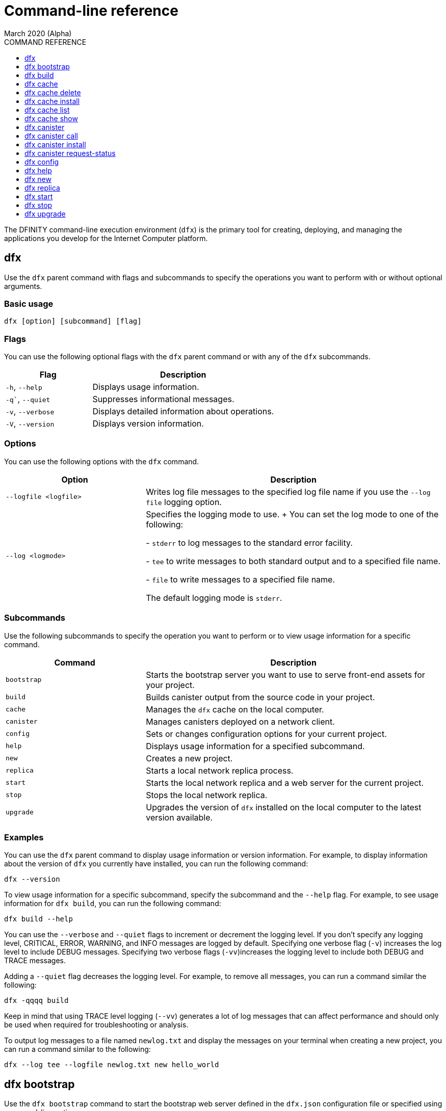 = Command-line reference
March 2020 (Alpha)
ifdef::env-github,env-browser[:outfilesuffix:.adoc]
:toc:
:toc: right
:toc-title: COMMAND REFERENCE
:toclevels: 1
:proglang: Motoko
:platform: Internet Computer platform
:IC: Internet Computer
:ext: .mo
:company-id: DFINITY
:sdk-short-name: DFINITY Canister SDK
:sdk-long-name: DFINITY Canister Software Development Kit (SDK)

The DFINITY command-line execution environment (`+dfx+`) is the primary tool for creating, deploying, and managing the applications you develop for the {platform}.

== dfx

Use the `+dfx+` parent command with flags and subcommands to specify the operations you want to perform with or without optional arguments.

=== Basic usage

[source,bash]
----
dfx [option] [subcommand] [flag]
----

=== Flags

You can use the following optional flags with the `+dfx+` parent command or with any of the `+dfx+` subcommands.

[width="100%",cols="<32%,<68%",options="header"]
|===
|Flag |Description
|`+-h+`, `+--help+` |Displays usage information.
|`+-q+``, `+--quiet+` |Suppresses informational messages.
|`+-v+`, `+--verbose+` |Displays detailed information about operations.
|`+-V+`, `+--version+` |Displays version information.
|===

=== Options

You can use the following options with the `+dfx+` command.

[width="100%",cols="<32%,<68%",options="header",]
|===
|Option |Description
|`+--logfile <logfile>+` |Writes log file messages to the specified log file name if you use the `+--log file+` logging option.
|`+--log <logmode>+` |Specifies the logging mode to use.
+
You can set the log mode to one of the following:
 
- `+stderr+` to log messages to the standard error facility.

- `+tee+` to write messages to both standard output and to a specified file name.

- `+file+` to write messages to a specified file name.

The default logging mode is `+stderr+`.
|===

=== Subcommands

Use the following subcommands to specify the operation you want to perform or to view usage information for a specific command.

[width="100%",cols="<32%,<68%",options="header",]
|===
|Command |Description
|`+bootstrap+` |Starts the bootstrap server you want to use to serve front-end assets for your project.

|`+build+` |Builds canister output from the source code in your project.

|`+cache+` |Manages the `+dfx+` cache on the local computer.

|`+canister+` |Manages canisters deployed on a network client.

|`+config+` |Sets or changes configuration options for your current project.

|`+help+` |Displays usage information for a specified subcommand.

|`+new+` |Creates a new project.

|`+replica+` |Starts a local network replica process.

|`+start+` |Starts the local network replica and a web server for the current project.

|`+stop+` |Stops the local network replica.

|`+upgrade+` |Upgrades the version of `+dfx+` installed on the local computer to the latest version available.
|===

=== Examples

You can use the `+dfx+` parent command to display usage information or version information. 
For example, to display information about the version of `+dfx+` you currently have installed, you can run the following command:

[source,bash]
----
dfx --version
----

To view usage information for a specific subcommand, specify the subcommand and the `+--help+` flag. 
For example, to see usage information for `+dfx build+`, you can run the following command:

[source,bash]
----
dfx build --help 
----

You can use the `+--verbose+` and `+--quiet+` flags to increment or decrement the logging level.
If you don't specify any logging level, CRITICAL, ERROR, WARNING, and INFO messages are logged by default.
Specifying one verbose flag (`+-v+`) increases the log level to include DEBUG messages. 
Specifying two verbose flags (`+-vv+`)increases the logging level to include both DEBUG and TRACE messages.

Adding a `+--quiet+` flag decreases the logging level.
For example, to remove all messages, you can run a command similar the following:

[source,bash]
----
dfx -qqqq build 
----

Keep in mind that using TRACE level logging (`+--vv+`) generates a lot of log messages that can affect performance and should only be used when required for troubleshooting or analysis.

To output log messages to a file named `newlog.txt` and display the messages on your terminal when creating a new project, you can run a command similar to the following:

[source,bash]
----
dfx --log tee --logfile newlog.txt new hello_world
----

== dfx bootstrap

Use the `+dfx bootstrap+` command to start the bootstrap web server defined in the `+dfx.json+` configuration file or specified using command-line options. 

The bootstrap web server you specify is used to serve the front-end static assets for your project.

=== Basic usage

[source,bash]
----
dfx bootstrap [option] 
----

=== Flags

You can use the following optional flags with the `+dfx bootstrap+` command.

[width="100%",cols="<32%,<68%",options="header"]
|===
|Flag |Description
|`+-h+`, `+--help+` |Displays usage information.
|`+-V+`, `+--version+` |Displays version information.
|===

=== Options

You can specify the following options for the `+dfx bootstrap+` command.

[width="100%",cols="<36%,<64%",options="header"]
|===
|Option |Description
|`+ip+` <ip_address> |Specifies the IP address that the bootstrap server listens on. 
If you don’t specify an IP address, the `address` setting you have configured in the `+dfx.json+` configuration file is used.
By default, the server address is 127.0.0.1.

|--port <port> |Specifies the port number that the bootstrap server listens on.
By default, port number 8081 is used.

|--providers <providers> |Specifies the list of compute provider API endpoints. 
By default, the endpoint `http://127.0.0.1:8080/api` is used.

|--root <root> |Specifies the directory containing static assets served by the bootstrap server.
By default, the path to static assets is:
`$HOME/.cache/dfinity/versions/$DFX_VERSION/js-user-library/dist/bootstrap`

|--timeout <timeout> | Specifies the maximum amount of time, in seconds, the bootstrap server will wait for upstream requests to complete. 
By default, the bootstrap server waits for a maximum of 30 seconds.
|===

=== Examples

You can use the `+dfx bootstrap+` command to start a web server for your application using custom settings, including a specific server address, port number, and static asset location.

For example, to start the bootstrap server using a specific IP address and port number, you would run a command similar to the following:

[source,bash]
----
dfx bootstrap --ip 192.168.47.1 --port 5353
----

The command displays output similar to the following:
+
[source,bash]
----
binding to: V4(192.168.47.1:5353)
client(s): http://127.0.0.1:8080/api 
Webserver started...
----

To use the default server address and port number but specify a custom location for static assets and longer timeout period, you might run a command similar to the following:

[source,bash]
----
dfx bootstrap --root $HOME/ic-projects/assets --timeout 60
----

You can use CTRL-C to stop the bootstrap server.

== dfx build

Use the `+dfx build+` command to build a canister for a specific source code directory or canisters for all of the source code directories included in a project.

Note that you can only run this command from within the project directory structure. 
For example, if your project name is `+hello_world+`, your current working directory must be the `+hello_world+` top-level project directory or one of its subdirectories.

The `+dfx build+` command looks for the source code to compile into a canister in the directory you have configured using the `+canisters+` section in the `+dfx.json+` configuration file.

=== Basic usage

[source,bash]
----
dfx build [flag] 
----

=== Flags

You can use the following optional flags with the `+dfx build+` command.

[width="100%",cols="<32%,<68%",options="header"]
|===
|Flag |Description
|`+-h+`, `+--help+` |Displays usage information.
|`+--skip-frontend+` |Skips building the canister frontend. Use this option when creating terminal-based programs or for testing functionality before creating front-end code.
|`+-V+`, `+--version+` |Displays version information.
|===

////
=== Arguments

You can specify the following arguments for the `+dfx build+` command.

[width="100%",cols="<36%,<64%",options="header",]
|===
|Argument |Description
|`+canister_name+` |Specifies the name of the project canister to build.
If you don’t specify this argument, all of the canisters in the current project are built. 
If you specify a specific canister name, the name should match the setting you have configured using the `+canisters+` section in the `+dfx.json+` configuration file.
|===
////
=== Examples

You can use the `+dfx build+` command to build a canister from the source code in a specific directory. 
For example, to build a canister named `+myCounter+` using the source code in the `+src/myCounter/main.mo+`, you would check that your source directory and file name matches the one specified in the `+dfx.json+` configuration file:

[source,json]
----
{
  "canisters": {
    "myCounter": {
      "main": "src/myCounter/main.mo"
    }
  }
}
----

To build a canister without front-end code, you would run the following command:

[source,bash]
----
dfx build --skip-frontend
----

////
To build the `+counter+` canister, you would then run the following command:

[source,bash]
----
dfx build counter
----
////

== dfx cache

Use the `+dfx cache+` command with flags and subcommands to manage the `+dfx+` version cache.

=== Basic usage

[source,bash]
----
dfx cache [subcommand] [flag]
----

=== Flags

You can use the following optional flags with the `+dfx cache+` command.

[width="100%",cols="<32%,<68%",options="header"]
|===
|Flag |Description
|`+-h+`, `+--help+` |Displays usage information.
|`+-V+`, `+--version+` |Displays version information.
|===

=== Subcommands

Use the following subcommands to specify the operation you want to perform or to view usage information for a specific command.

[width="100%",cols="<32%,<68%",options="header"]
|===
|Command |Description
|`+delete+` |Deletes the specified version of `+dfx+` from the local cache.

|`+help+` |Displays usage information message for a specified subcommand.

|`+install+` |Installs the specified version of `+dfx+` from the local cache.

|`+list+` |Lists the versions of `+dfx+` currently installed and used in current projects.

|`+show+` |Show the path of the cache used by this version of the `+dfx+` executable.
|===

=== Examples

You can use the `+dfx cache+` command to display usage information for its subcommands. 
To view usage information for a specific subcommand, specify the subcommand and the `+--help+` flag. 
For example, to see usage information for `+dfx cache delete+`, you can run the following command:

[source,bash]
----
dfx cache delete --help
----

== dfx cache delete

Use the `+dfx cache delete+` command to delete a specified version of `+dfx+` from the version cache on the local computer.

=== Basic usage

[source,bash]
----
dfx cache delete [version] [flag]
----

=== Flags

You can use the following optional flags with the `+dfx cache delete+` command.

[width="100%",cols="<32%,<68%",options="header"]
|===
|Flag |Description
|`+-h+`, `+--help+` |Displays usage information.
|`+-V+`, `+--version+` |Displays version information.
|===

=== Arguments

You can specify the following argument for the `+dfx cache delete+` command.

[width="100%",cols="<32%,<68%",options="header"]
|===
|Command |Description
|`+version+` |Specifies the version of `+dfx+` you to delete from the local cache.
|===

=== Examples

You can use the `+dfx cache delete+` command to permanently delete versions of `+dfx+`  that you no longer want to use. 
For example, you can run the following command to delete `+dfx+` version `+0.5.2+`:

[source,bash]
----
dfx cache delete 0.5.2
----

== dfx cache install

Use the `+dfx cache install+` command to install `+dfx+` using the version currently found in the `+dfx+` cache.

=== Basic usage

[source,bash]
----
dfx cache install [flag]
----

=== Flags

You can use the following optional flags with the `+dfx cache install+` command.

[width="100%",cols="<32%,<68%",options="header"]
|===
|Flag |Description
|`+-h+`, `+--help+` |Displays usage information.
|`+-V+`, `+--version+` |Displays version information.
|===

=== Examples

You can use the `+dfx cache install+` command to force the installation of `+dfx+` from the version in the cache.
For example, you can run the following command to install `+dfx+`:
+
[source,bash]
----
dfx cache install
----

== dfx cache list

Use the `+dfx cache list+` command to list the `+dfx+` versions you have currently installed and used in projects.

If you have multiple versions of `+dfx+` installed, the cache list displays an asterisk (*) to indicate the currently active version.

=== Basic usage

[source,bash]
----
dfx cache list [flag]
----

=== Flags

You can use the following optional flags with the `+dfx cache list+` command.

[width="100%",cols="<32%,<68%",options="header"]
|===
|Flag |Description
|`+-h+`, `+--help+` |Displays usage information.
|`+-V+`, `+--version+` |Displays version information.
|===

=== Examples

You can use the `+dfx cache list+` command to list the `+dfx+` versions you have currently installed and used in projects.
For example, you can run the following command to list versions of `+dfx+` found in te cache:

[source,bash]
----
dfx cache list
----

This command displays the list of `+dfx+` versions found similar to the following:

[source,bash]
----
0.5.4 *
0.5.3
0.5.0
----

== dfx cache show

Use the `+dfx cache show+` command to display the full path to the cache used by the `+dfx+` version you are currently using.

=== Basic usage

[source,bash]
----
dfx cache show [flag]
----

=== Flags

You can use the following optional flags with the `+dfx cache show+` command.

[width="100%",cols="<32%,<68%",options="header"]
|===
|Flag |Description
|`+-h+`, `+--help+` |Displays usage information.
|`+-V+`, `+--version+` |Displays version information.
|===

=== Examples

You can use the `+dfx cache show+` command to display the path to the cache used by the `+dfx+` version you are currently using:

[source,bash]
----
dfx cache show
----

This command displays the path to the cache used by the `+dfx+` version you are currently using:

[source,bash]
----
/Users/pubs/.cache/dfinity/versions/0.5.4
----

== dfx canister

Use the `+dfx canister+` command with flags and subcommands to manage canister operations and interaction with the {platform}.

=== Basic usage

[source,bash]
----
dfx canister [subcommand] [flag]
----

=== Flags

You can use the following optional flags with the `+dfx canister+` command.

[width="100%",cols="<32%,<68%",options="header"]
|===
|Flag |Description
|`+-h+`, `+--help+` |Displays usage information.
|`+-V+`, `+--version+` |Displays version information.
|===

=== Subcommands

Use the following subcommands to specify the operation you want to perform or to view usage information for a specific command.

[width="100%",cols="<32%,<68%",options="header"]
|===
|Command |Description
|`+call+` |Calls a specified method on a deployed canister.

|`+help+` |Displays usage information message for a specified subcommand.

|`+install+` |Installs compiled code as a canister on the client.

|`+request-status+` |Request the status of a call to a canister.
|===

=== Examples

You can use the `+dfx canister+` command to display usage information for its subcommands. 
To view usage information for a specific subcommand, specify the subcommand and the `+--help+` flag. 
For example, to see usage information for `+dfx canister call+`, you can run the following command:

[source,bash]
----
dfx canister call --help
----

== dfx canister call

Use the `+dfx canister call+` command to call a specified method on a deployed canister.

=== Basic usage

[source,bash]
----
dfx canister call [option] _canister_name_ _method_name_ [argument] [flag] 
----

=== Flags

You can use the following optional flags with the `+dfx canister call+` command.

[width="100%",cols="<31%,<69%",options="header"]
|===
|Flag |Description
|`+–async+` |Enables you to continue without waiting for the result of the call to be returned by polling the client.

|`+-h+`, `+–help+` |Displays usage information.

|`+–query+` |Enables you to send a query request to a deployed canister.
For best performance and network efficiency, you should use this flag when you explicitly want to use the query method to retrieve information.
For information about the difference between query and update calls, see link:introduction-key-concepts{outfilesuffix}#query-calls[Canisters include both program and state].

|`+–update+` |Enables you to send an update request to a deployed canister. 
By default, canister calls use the update method.

|`+-V+`, `+–version+` |Displays version information.
|===

=== Options

You can use the following options with the `+dfx canister call+` command.

[width="100%",cols="<31%,<69%",options="header"]
|===
|Option |Description
|`+--client client_address+` |Specifies the client host name or IP address and port to connect to.
This option enables you to override the client setting specified in the `+dfx.json+` configuration file. 

|`+--type type+` |Specifies the data type for the argument when making the call using an argument. 
The valid values are `+string+`, `+number+`, `+idl+`, and `+raw+`.
|===

=== Arguments

You can specify the following arguments for the `+dfx canister call+` command.

[width="100%",cols="<31%,<69%",options="header",]
|===
|Argument |Description
|`+canister_name+` |Specifies the name of the canister to call. The canister name is a required argument and should match the name you have configured for a project in the `+canisters+` section of the `+dfx.json+` configuration file.

|`+method_name+` |Specifies the method name to call on the canister. 
The canister method is a required argument.

|`+argument+` |Specifies the argument to pass to the method. 
Depending on your program logic, the argument can be a required or optional argument. 
You can specify a type using the `+--type+` option if you pass an argument to the canister.
The default type is `+idl+`. For information about the interface description types that you can use for arguments, see <<Interface description syntax for arguments>>.
You can use `+raw+` as the argument type if you want to pass raw bytes to a canister.
|===

=== Interface description syntax for arguments [[idl-syntax]]

The `+--type idl+` option specifies a special syntax, which is different from {proglang}, for representing argument values. 
The syntax provides a language-agnostic way to communicate with canisters using different languages and tools. 
Specifically, the interface description language (IDL) enables you to use the same syntax to specify input argument values and display return values from canister methods, regardless of whether you are using the `+dfx+` command-line interface, JavaScript, {proglang}, or another supported language or tool.

The IDL format accepts multiple argument values separated by commas (`+,+`) and wrapped inside parentheses.  
For example, specifying `+(42, true)+` represents two argument values, where the first argument is the number `42` and the second argument is a boolean value of `+true+`.

The IDL supports the following value forms:

* Unit value (`+null+`).
* Boolean values (`true`, `false`).
* Integers (..., `-2`, `-1`, `0`, `+1`, `+2`, ...).
* Natural numbers (`0`, `1`, `2`, ...) or (`0x0`, `0x01`, ..., `0xfff`, ...)
* Text values `"string of unicode characters"`.
* Optional values (`none`, `opt 42`, `opt opt "optional text"`, ...).
* Vector of values (`vec { 1; 2; 3; }`, ...).
* Record/struct with named labels and values (`record { label = opt 42; 3 = "numbered label" }`, ...).
* Variant/enum with a single named label and value (`variant { ok = "ok result value" }`, `variant { Err = null }`, ...).
* Values with type annotations (`42 : nat`, `42 : int`, ...).

The IDL interprets numbers with plus signs—for example. `+42`—as integers and numbers without plus signs—for example, `42`—as natural numbers.
However, since `Nat` is a subtype of `Int` in {proglang}, you can always write `42` without the plus sign for functions that expect integers.

For compound types, such as `+record+` and `+variant+`, labels can be either natural numbers or strings. 
However, the string label is only present for better readability. 
Behind the scenes, the string label is converted into a natural number using a fixed hash function. 
If the canister method returns a `+record+` or `+variant+` type, the field labels will always be natural numbers.

IMPORTANT: For this Alpha release, some features of the interface descriptions language are not yet supported.

The following limitations apply for IDL arguments:

* No support for type annotations.
* No support for Bignum.

The following limitations apply for displaying method return values:

* No support for Bignum.
* All other IDL values are fully supported, including unicode text.

=== Examples

You can use the `+dfx canister call+` command to invoke specific methods—with or without arguments—after you have deployed the canister on the network using the `+dfx canister install+` command.
For example, to invoke the `+get+` method for a canister with a `+canister_name+` of `+counter+`, you can run the following command:

[source,bash]
----
dfx canister call counter get --async
----

In this example, the command includes the `+--async+` option to indicate that you want to make a separate `+request-status+` call rather than waiting to poll the client for the result. 
The `+--async+` option is useful when processing an operation might take some time to complete.
The option enables you to continue performing other operations then check for the result using a separate `+dfx canister request-status+` command.
The returned result will be displayed as the IDL textual format.

==== Using the IDL syntax

You can explicitly specify that you are passing arguments using the IDL syntax by running commands similar to the following for a Text data type:

[source,bash]
----
dfx canister call hello greet --type idl '("Lisa")'
("Hello, Lisa!")

dfx canister call hello greet '("Lisa")' --type idl
("Hello, Lisa!")
----

You can also implicitly use the IDL by running a command similar to the following:

[source,bash]
----
dfx canister call hello greet '("Lisa")'
("Hello, Lisa!")
----

To specify multiple arguments using the IDL syntax, use commas between the arguments.
For example:

[source,bash]
----
dfx canister call contacts insert '("Amy Lu","01 916-335-2042")'

dfx canister call hotel guestroom '("Deluxe Suite",42,true)'
----

==== Passing arguments using specified data types

If you are not using the IDL to parse data types, you can explicitly specify the data type for an argument using the `+--type_` option.

For example, you can pass a string argument by running a command similar to the following:

[source,bash]
----
dfx canister call hello greet --type string "San Francisco"
----

You can pass a number argument by running a command similar to the following:

[source,bash]
----
dfx canister call hotel counter --type number 1201
----

You can pass raw data in bytes by running a command similar to the following:

[source,bash]
----
dfx canister call hello greet --type raw '4449444c00017103e29883'
----

This example uses the raw data type to pass a hexadecimal to the `+greet+` function of the `+hello+` canister. 

==== Overriding the default client address

If you want to send a call to a specific client address and port number without changing the settings in your `+dfx.json+` configuration file, you can explicitly specify the client using the `+--client` option.

For example, you can specify the client address by running a command similar to the following:

////
[source,bash]
----
dfx canister call --client http://192.168.3.1:5678 counter get
----

Note that you must specify the client URL after the canister operation (`+call+`), and before the canister name (`+counter+`) and function (`+get+`).
////
[source,bash]
----
dfx canister --client http://192.168.3.1:5678 call counter get
----

Note that you must specify the client URL before the canister operation (`+call+`), canister name (`+counter+`), and function (`+get+`).

== dfx canister install

Use the `+dfx canister install+` command to install compiled code as a canister on the network client.

=== Basic usage

[source,bash]
----
dfx canister install [flag] [option] [--all | _canister_name_]
----

=== Flags

You can use the following optional flags with the `+dfx canister install+` command.

[width="100%",cols="<31%,<69%",options="header"]
|===
|Flag |Description
|`+--all+` |Enables you to install multiple canisters at once if you have a project `dfx.json` file that includes multiple canisters.
Note that you must specify `--all` or an individual canister name.

|`+--async+` |Enables you to continue without waiting for the result of the installation to be returned by polling the client.

|`+-h+`, `+--help+` |Displays usage information.

|`+-V+`, `+--version+` |Displays version information.
|===

=== Options

You can use the following options with the `+dfx canister install+` command.

[width="100%",cols="<31%,<69%",options="header"]
|===
|Option |Description
|-c, --compute-allocation <compute-allocation> |Defines a compute allocation—essentially the equivalent of setting CPU allocation—for  canister execution. 
You can define the allocation as a percentage in the range of 0 to 100 to indicate how often your canister should be scheduled for execution. 
For example, assume you set this option to 50% allocation and your canister has a stream of input messages to process.
Over 100 execution cycles, the canister's messages will be scheduled for processing at least 50 times.
The default value for this option is 0—indicating that no specific allocation or scheduling is in effect. 
If all of your canisters use the default setting, processing occurs in a round-robin fashion.

In a development environment, you might use this option for testing purposes if you have applications that require multiple canisters.
|===

=== Arguments

You can use the following argument with the `+dfx canister install+` command.

[width="100%",cols="<31%,<69%",options="header"]
|===
|Argument |Description
|`+canister_name+` |Specifies the name of the canister to deploy. 
If you are not using the `+--all+` option, the canister name is a required argument and should match the name you have configured for a project in the `+canisters+` section of the `+dfx.json+` configuration file.
|===

=== Examples

You can use the `+dfx canister install+` command to deploy WebAssembly you have compiled using the `+dfx build+` command as a canister on the network. 
For example, if the canister name is `+hello_world+`, you can deploy the canister by running the following command:

[source,bash]
----
dfx canister install hello_world
----

This command submits a request to install the canister and waits for the result. 

If you want to submit a request to install the canister and return a request identifier to check on the status of your request later, you can run a command similar to the following:
[source,bash]
----
dfx canister install hello_world --async
----

This command submits a request to install the canister and returns a request identifier similar to the following: 
[source,bash]
----
0x58d08e785445dcab4ff090463b9e8b12565a67bf436251d13e308b32b5058608
----

You can then use the request identifier to check the status of the request at a later time, much like a tracking number if you were shipping a package.

==== Overriding the default client address

If you want to install a canister using a specific client address and port number without changing the settings in your `+dfx.json+` configuration file, you can explicitly specify the client using the `+--client` option.

For example, you can specify the client address by running a command similar to the following:
////
[source,bash]
----
dfx canister install --client http://192.168.3.1:5678 --all
----

Note that you must specify the client URL after the canister operation (`+install+`) and before the canister name or `+--all+` flag.
////

[source,bash]
----
dfx canister --client http://192.168.3.1:5678 install --all
----

Note that you must specify the client URL before the canister operation (`+install+`) and before the canister name or `+--all+` flag.

== dfx canister request-status

Use the `+dfx canister request-status+` to request the status of a specified call to a canister. 
This command requires you to specify the request identifier you received after invoking a method on the canister.
The request identifier is an hexadecimal string starting with `+0x+`.

=== Basic usage

[source,bash,subs="quotes"]
----
dfx canister request-status _request_id_
----

=== Flags

You can use the following optional flags with the `+dfx canister request-status+` command.

[width="100%",cols="<32%,<68%",options="header"]
|===
|Flag |Description
|`+-h+`, `+--help+` |Displays usage information.
|`+-V+`, `+--version+` |Displays version information.
|===

=== Arguments

You can specify the following argument for the `+dfx canister request-status+` command.

[width="100%",cols="<32%,<68%",options="header"]
|===
|Argument |Description
|`+request_id+` |Specifies the hexadecimal string returned in response to a `+dfx canister call+` or `+dfx canister install+` command. 
This identifier is an hexadecimal string starting with 0x.
|===

=== Examples

You can use the `+dfx canister request-status+` command to check on the status of a canister state change or to verify that a call was not rejected by running a command similar to the following:

[source,bash]
----
dfx canister request-status 0x58d08e785445dcab4ff090463b9e8b12565a67bf436251d13e308b32b5058608
----

This command displays an error message if the request identifier is invalid or refused by the canister.

== dfx config

Use the `+dfx config+` command to view or configure settings in the configuration file for a current project. 
Note that you can only run this command from within the project directory structure. 
For example, if your project name is `+hello_world+`, your current working directory must be the `+hello_world+` top-level project directory or one of its subdirectories.

=== Basic usage

[source,bash]
----
dfx config [_config_path_] [value] [flag] 
----

=== Flags

You can use the following optional flags with the `+dfx config+` command.

[width="100%",cols="<32%,<68%",options="header"]
|===
|Flag |Description
|`+-h+`, `+--help+` |Displays usage information.
|`+-V+`, `+--version+` |Displays version information.
|===

=== Options

You can use the following option with the `+dfx config+` command.

[width="100%",cols="<32%,<68%",options="header"]
|===
|Option |Description
|`+--format+` |Specifies the format of the configuration file output. 
By default, the file is displayed using JSON format. 
The valid values are `+json+` and `+text+`.
|===

=== Arguments

You can specify the following arguments for the `+dfx config+` command.

[width="100%",cols="<34%,<66%",options="header"]
|===
|Argument |Description
|`+config_path+` |Specifies the name of the configuration option that you want to set or read. 
You must specify the configuration file option using its period-delineated path to set or read the specific option you want to change or view.
If you don't specify the path to a specific configuration option, the command displays the full configuration file.

|`+value+` |Specifies the new value for the option you are changing.
If you don’t specify a value, the command returns the current value for the option from the configuration file.
|===

=== Examples

You can use the `+dfx config+` command to change configuration settings such as the location of the default output directory or the name of your main program file.

For example, to change the default build output directory from `+canisters+` to `+staging+`, you can run the following command:

[source,bash]
----
dfx config defaults.build.output "staging/"
----

To view the current value for a configuration setting, you can specify the path to the setting in the configuration file without specifying a value. 
For example:

[source,bash]
----
dfx config defaults.build.output
----

The command returns the current value for the configuration option:

[source,bash]
----
"staging/"
----

Similarly, you can change the name of the main source file or the port number for the local network client by running commands similar to the following:

[source,bash]
----
dfx config canisters.hello.main "src/hello_world/hello-main.mo"
dfx config start.port 5050
----

You can also verify your configuration changes by viewing the `+dfx.json+` configuration file after running the `+dfx config+` command.

== dfx help

Use this command to view usage information for the `+dfx+` parent command or for any specified subcommand.

=== Basic usage

[source,bash]
----
dfx help [subcommand]
----

=== Arguments

You can specify any `+dfx+` subcommand as an argument to view usage information for that subcommand using the `+dfx help+` command.

[width="100%",cols="<34%,<66%",options="header"]
|===
|Argument |Description
|`+subcommand+` |Specifies the subcommand usage information you want to display.
|===

### Examples

To display the usage information for `+dfx+`, run the following command:

[source,bash]
----
dfx help
----

To display the usage information for `+dfx bew+`, run the following command:

[source,bash]
----
dfx help new
----

== dfx new

Use the `+dfx new+` command to create a new project for the {platform}. 
This command creates a default project structure with template files that you can modify to suit your application. 
You must specify the name of the project to you want to create.

You can use the `+--dry-run+` option to preview the directories and files to be created without adding them to the file system.

=== Basic usage

[source,bash]
----
dfx new _project_name_ [flag]
----

=== Flag

You can use the following optional flags with the `+dfx new+` command:

[width="100%",cols="<32%,<68%",options="header"]
|===
|Flag |Description
|`+--dry-run+` |Generates a preview the directories and files to be created for a new project without adding them to the file system.

| `+--frontend+` |Installs the template frontend code for the default project canister. 
The default value for the flag is `+true+` if `+node.js+` is currently installed on your local computer. 
If `+node.js+` is not currently installed, you can set this flag to `+true+` to attempt to install `+node.js+` and the template file when creating the project or you can set the flag to `+false+` to skip the installation of template frontend code entirely.

|`+-h+`, `+--help+` |Displays usage information.

|`+-V+`, `+--version+` |Displays version information.
|===

=== Arguments

You can specify the following argument for the `+dfx new+` command.

[width="100%",cols="<32%,<68%",options="header"]
|===
|Argument |Description
|`+project_name+` |Specifies the name of the project to create.
This argument is required. |
|===

=== Examples

You can use `+dfx new+` to create a new project named `+my_social_network+` by running the following command:

[source,bash]
----
dfx new my_social_network
----

The command creates a new project, including a default project directory structure under the new project name and a Git repository for your project.

If you want to preview the directories and files to be created without adding them to the file system, you can run the following command:

[source,bash]
----
dfx new my_social_network --dry-run
----

== dfx replica

Use the `+dfx replica+` command to start a {IC} replica process (without a web server) locally. 
This command enables you to deploy canisters locally to simulate network deployment and to test your programs during development.

Note that you can only run this command from within the project directory structure. 
For example, if your project name is `+hello_world+`, your current working directory must be the `+hello_world+` top-level project directory or one of its subdirectories.

=== Basic usage

[source,bash]
----
dfx replica [option] [flag] 
----

=== Flags

You can use the following optional flags with the `+dfx replica+` command.

[width="100%",cols="<32%,<68%",options="header"]
|===
|Flag |Description
|`+-h+`, `+--help+` |Displays usage information.

|`+-V+`, `+--version+` |Displays version information.
|===

=== Options

You can use the following option with the `+dfx replica+` command.

[width="100%",cols="<32%,<68%",options="header"]
|===
|Option |Description
|`+--port port+` |Specifies the port the local replica should listen to.
|===


////
|`+--message-gas-limit maximum-gas-limit+` |Specifies the maximum resources that a single message can consume. Computational resources such as CPU, memory, and storage are measured in tokens that are converted in "gas" available to be consumed by applications.
|`+--round-gas-limit round-gas-limit+` |Specifies the maximum resources that a single round of messages can consume in the "gas" available to be consumed by applications.
////

=== Examples

You can start the {IC} replica by running the following command:

[source,bash]
----
dfx replica
----
////
If you want to set an upper limit on the resources a single message can consume, you might run a command similar to the following:

[source,bash]
----
dfx replica --maximum-gas-limit 1000
----
////

== dfx start

Use the `+dfx start+` command to start a local {IC} replica process and web server for the current project. 
This command enables you to deploy canisters to the local network node to test your programs during development.

Note that you can only run this command from within the project directory structure. 
For example, if your project name is `+hello_world+`, your current working directory must be the `+hello_world+` top-level project directory or one of its subdirectories.

=== Basic usage

[source,bash]
----
dfx start [option] [flag] 
----

=== Flags

You can use the following optional flags with the `+dfx start+` command.

[width="100%",cols="<32%,<68%",options="header"]
|===
|Flag |Description
|`+--background+` |Starts the replica and web server in the background and waits for the process to reply before returning to the shell.

|`+--clean+` |Starts the replica and web server in a clean state by removing checkpoints from your project cache.
You can use this flag to set your project cache to a new state when troubleshooting or debugging.

|`+-h+`, `+--help+` |Displays usage information.

|`+-V+`, `+--version+` |Displays version information.
|===

=== Options

You can use the following option with the `+dfx start+` command.

[width="100%",cols="<32%,<68%",options="header",]
|===
|Option |Description
|`+--host host+` |Specifies the host name and port number to bind the frontend to.
|===

=== Examples

You can start the {IC} replica and web server in the current shell by running the following command:

[source,bash]
----
dfx start
----

If you start the replica in the current shell, you need to open a new terminal shell to run additional commands. 
Alternatively, you can start the replica in the background by running the following command:

[source,bash]
----
dfx start --background
----

If you run the replica in the background, however, be sure tp stop them before uninstalling or reinstalling the `+dfx+` execution environment by running the following command:

[source,bash]
----
dfx stop
----

You can view the current process identifier (`+pid+`) for the {IC} process started by `+dfx+`  by running the following command:
[source,bash]
----
more .dfx/pid
----

== dfx stop

Use the `+dfx stop+` command to stop the {IC} local processes running on your local computer. 
In most cases, you run the {IC} replica locally so that you can deploy canisters and test your programs during development.
To simulate an external {IC} replica node, these processes run continuously either in a terminal shell where you started them or the in the background until you stop or kill them.

Note that you can only run this command from within the project directory structure. For example, if your project name is `+hello_world+`, your current working directory must be the `+hello_world+` top-level project directory or one of its subdirectories.
 
=== Basic usage

[source,bash]
----
dfx stop [flag] 
----

=== Flags

You can use the following optional flags with the `+dfx stop+` command.

[width="100%",cols="<32%,<68%",options="header",]
|===
|Flag |Description
|`+-h+`, `+--help+` |Displays usage information.

|`+-V+`, `+--version+` |Displays version information.
|===

=== Examples

You can stop the {IC} replica processes that are running in the background by changing to a project directory then running the following command:

[source,bash]
----
dfx stop
----

If the local {IC} replica is running in a current shell rather than in the background, open a new terminal shell, change to a project directory, then run the `+dfx stop+` command.

The current process identifier (`+pid+`) for the {IC} process started by `+dfx+` is recorded in the `+.dfx/pid+` file. 
You can view the process identifier before running the `+dfx stop+` command by running the following command:
[source,bash]
----
more .dfx/pid
----
This command displays a process identifier similar to the following:
[source,bash]
----
1896
----

== dfx upgrade

Use the `+dfx upgrade+` command to upgrade the {sdk-short-name} components running on your local computer.
This command checks the version of the {sdk-short-name} that you have currently installed, then upgrades to the latest version available if an older version is detected.
 
=== Basic usage

[source,bash]
----
dfx upgrade [flag] 
----

=== Flags

You can use the following optional flags with the `+dfx upgrade+` command.

[width="100%",cols="<32%,<68%",options="header",]
|===
|Flag |Description
|`+-h+`, `+--help+` |Displays usage information.

|`+-V+`, `+--version+` |Displays version information.
|===

=== Examples

You can upgrade the version of the {sdk-short-name} that you have currently installed by running the following command:

[source,bash]
----
dfx upgrade
----

This command checks the version of `+dfx+` you have currently installed and the latest version available published on the {sdk-short-name} website in a manifest file.
If a newer version of `+dfx+` is available, the command automatically downloads and installs the latest version.

[source,bash]
----
Current version: 0.5.6
Fetching manifest https://sdk.dfinity.org/manifest.json
Already up to date
----
